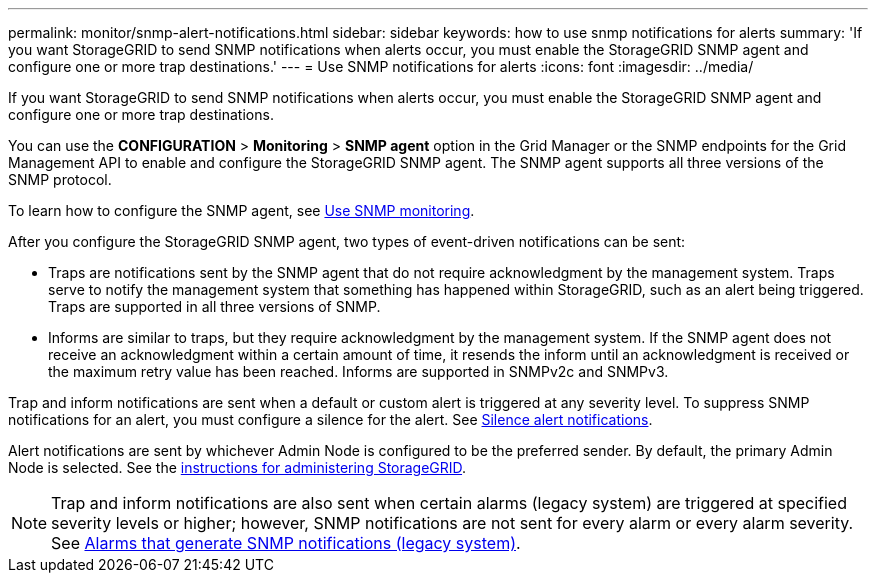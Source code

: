 ---
permalink: monitor/snmp-alert-notifications.html
sidebar: sidebar
keywords: how to use snmp notifications for alerts
summary: 'If you want StorageGRID to send SNMP notifications when alerts occur, you must enable the StorageGRID SNMP agent and configure one or more trap destinations.'
---
= Use SNMP notifications for alerts
:icons: font
:imagesdir: ../media/

[.lead]
If you want StorageGRID to send SNMP notifications when alerts occur, you must enable the StorageGRID SNMP agent and configure one or more trap destinations.

You can use the *CONFIGURATION* > *Monitoring* > *SNMP agent* option in the Grid Manager or the SNMP endpoints for the Grid Management API to enable and configure the StorageGRID SNMP agent. The SNMP agent supports all three versions of the SNMP protocol.

To learn how to configure the SNMP agent, see xref:using-snmp-monitoring.adoc[Use SNMP monitoring].

After you configure the StorageGRID SNMP agent, two types of event-driven notifications can be sent:

* Traps are notifications sent by the SNMP agent that do not require acknowledgment by the management system. Traps serve to notify the management system that something has happened within StorageGRID, such as an alert being triggered. Traps are supported in all three versions of SNMP.

* Informs are similar to traps, but they require acknowledgment by the management system. If the SNMP agent does not receive an acknowledgment within a certain amount of time, it resends the inform until an acknowledgment is received or the maximum retry value has been reached. Informs are supported in SNMPv2c and SNMPv3.

Trap and inform notifications are sent when a default or custom alert is triggered at any severity level. To suppress SNMP notifications for an alert, you must configure a silence for the alert. See xref:silencing-alert-notifications.adoc[Silence alert notifications].

Alert notifications are sent by whichever Admin Node is configured to be the preferred sender. By default, the primary Admin Node is selected. See the xref:../admin/index.adoc[instructions for administering StorageGRID].

NOTE: Trap and inform notifications are also sent when certain alarms (legacy system) are triggered at specified severity levels or higher; however, SNMP notifications are not sent for every alarm or every alarm severity. See xref:alarms-that-generate-snmp-notifications.adoc[Alarms that generate SNMP notifications (legacy system)].



